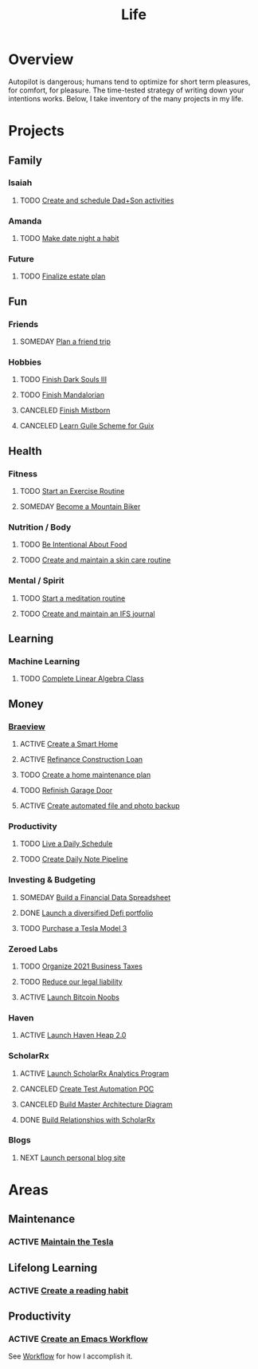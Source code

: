 :PROPERTIES:
:ID:       E8B03D08-5BF9-4542-816C-D44FF1D458D7
:END:

#+title: Life
#+STARTUP: content
#+FILETAGS: Workflow

* Overview


Autopilot is dangerous; humans tend to optimize for short term pleasures, for comfort, for pleasure. The time-tested strategy of writing down your intentions works. Below, I take inventory of the many projects in my life.

* Projects
** Family
*** Isaiah
**** TODO [[id:303d1ee8-22d8-4c51-9694-de5af9df6ae6][Create and schedule Dad+Son activities]]


*** Amanda
**** TODO [[id:0c84d7d5-0587-4bdc-8181-78bed0918801][Make date night a habit]]


*** Future
**** TODO [[id:9b16dfa9-5723-42c4-995d-df9b86d6c005][Finalize estate plan]]


** Fun
*** Friends
**** SOMEDAY [[id:495381e3-8266-420c-98fc-086a2295852d][Plan a friend trip]]

*** Hobbies
**** TODO [[id:0247b298-686f-4dba-a70e-595f155f30ed][Finish Dark Souls III]]
**** TODO [[id:4f02ff3d-951d-435a-bdba-50b976a49b9c][Finish Mandalorian]]
**** CANCELED [[id:0ecaa0fe-6c10-4616-a4d5-a0f7d69e502c][Finish Mistborn]]
**** CANCELED [[id:2a0d1692-9505-42bb-9914-75971cb5fd37][Learn Guile Scheme for Guix]]


** Health
*** Fitness
**** TODO [[id:E674CBFC-05FB-4AED-BA3E-A37CB29202DB][Start an Exercise Routine]]
**** SOMEDAY [[id:C58AE821-EC2F-4ABC-A934-7D3D0266ACE2][Become a Mountain Biker]]


*** Nutrition / Body
**** TODO [[id:96ad6263-8041-45c1-afc0-c24d260ade5c][Be Intentional About Food]]
**** TODO [[id:fdc6bec4-17a1-445b-a345-3c13d1b8d913][Create and maintain a skin care routine]]


*** Mental / Spirit
**** TODO [[id:57ffe0cd-e169-446d-9b36-97c2c8f1b575][Start a meditation routine]]
**** TODO [[id:5f31d0c5-f16c-43c8-a1fb-f9609c717e14][Create and maintain an IFS journal]]


** Learning
*** Machine Learning
**** TODO [[id:fe7d8195-7c50-4dca-80a5-99f9f58f07e2][Complete Linear Algebra Class]]


** Money
*** [[id:72A08182-0C7F-45C6-801F-B72D818E4B36][Braeview]]
**** ACTIVE [[id:3ADE72AA-53E6-49FB-A71B-C1C4497D9076][Create a Smart Home]]
**** ACTIVE [[id:169acc85-2d59-429a-b3b7-8f3598bbb218][Refinance Construction Loan]]
**** TODO [[id:6b964349-250e-448e-b126-a103cd4de41d][Create a home maintenance plan]]
**** TODO [[id:ba04cbfc-5a05-41d2-ab97-281500131eb1][Refinish Garage Door]]
**** ACTIVE [[id:5b3aed6a-45c3-4b55-b460-5b0dff381b2c][Create automated file and photo backup]]


*** Productivity
**** TODO [[id:2E154EDA-B357-461B-981E-7D6C2A959382][Live a Daily Schedule]]
**** TODO [[id:ad505c74-11bb-4a54-b953-610b60cbcdc8][Create Daily Note Pipeline]]


*** Investing & Budgeting
**** SOMEDAY [[id:4C767002-FD20-4096-9F35-05269E6A6976][Build a Financial Data Spreadsheet]]
**** DONE [[id:5805a376-5ed4-49db-87dd-3c64c6ceba3f][Launch a diversified Defi portfolio]]
**** TODO [[id:866edfc2-f4e7-4472-89a7-d8954cf94daa][Purchase a Tesla Model 3]]


*** Zeroed Labs
**** TODO [[id:224e71af-f7e9-413b-bcb4-a783ab3f8014][Organize 2021 Business Taxes]]
**** TODO [[id:f8304e05-9a06-42b3-8965-7fd8ae7c176d][Reduce our legal liability]]
**** ACTIVE [[id:00c29f40-e552-4b90-aa9d-ebc148a68208][Launch Bitcoin Noobs]]


*** Haven
**** ACTIVE [[id:85da5bf5-28b9-41b1-8b1a-1e12ac3dc39f][Launch Haven Heap 2.0]]


*** ScholarRx
**** ACTIVE [[id:9C3F8E95-01B1-4C42-A520-E02BD3D8B809][Launch ScholarRx Analytics Program]]
**** CANCELED [[id:12729c25-ea83-4702-a23e-f6f75c345b50][Create Test Automation POC]]
**** CANCELED [[id:c1453c23-fc74-4a6e-a62c-9c4aafbfbf1e][Build Master Architecture Diagram]]
**** DONE [[id:c607207a-65c7-439f-9efb-1cb96f2ccf54][Build Relationships with ScholarRx]]


*** Blogs
**** NEXT [[id:3c252bb7-25f6-4678-905a-19a16cb7a06d][Launch personal blog site]]


* Areas
** Maintenance
*** ACTIVE [[id:163f7aff-307e-40dc-bbc1-1cf56bacbac8][Maintain the Tesla]]


** Lifelong Learning
*** ACTIVE [[id:1b8eb49e-cf10-4300-967f-e452a4909c9d][Create a reading habit]]


** Productivity
*** ACTIVE [[id:2593B695-336F-4485-87CE-8480C320D066][Create an Emacs Workflow]]

See [[id:F355F26D-E4E5-4CF5-99EA-E77846D47FAF][Workflow]] for how I accomplish it.
